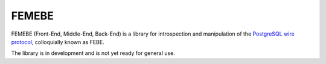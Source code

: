 FEMEBE
======

FEMEBE (Front-End, Middle-End, Back-End) is a library for
introspection and manipulation of the `PostgreSQL wire protocol
<http://www.postgresql.org/docs/9.2/static/protocol.html>`_,
colloquially known as FEBE.

The library is in development and is not yet ready for general use.
